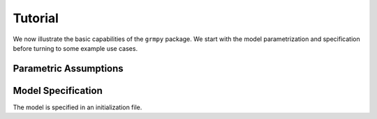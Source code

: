 Tutorial
========

We now illustrate the basic capabilities of the ``grmpy`` package. We start with the model parametrization and specification before turning to some example use cases.


Parametric Assumptions
----------------------


Model Specification
-------------------

The model is specified in an initialization file.
